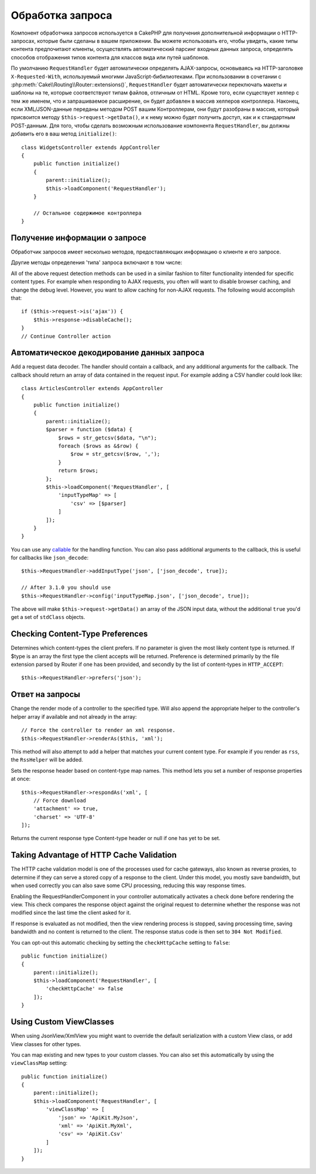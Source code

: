 Обработка запроса
#################

.. php:class:: RequestHandlerComponent(ComponentCollection $collection, array $config = [])

Компонент обработчика запросов используется в CakePHP для получения
дополнительной информации о HTTP-запросах, которые были сделаны в вашем
приложении. Вы можете использовать его, чтобы увидеть, какие типы контента
предпочитают клиенты, осуществлять автоматический парсинг входных данных
запроса, определять способов отображения типов контента для классов вида
или путей шаблонов.

По умолчанию ``RequestHandler`` будет автоматически определять AJAX-запросы,
основываясь на HTTP-заголовке ``X-Requested-With``, используемый многими
JavaScript-бибилиотеками. При использовании в сочетании с 
:php:meth:`Cake\\Routing\\Router::extensions()`, ``RequestHandler`` будет
автоматически переключать макеты и шаблоны на те, которые соответствуют типам
файлов, отличным от HTML. Кроме того, если существует хелпер с тем же именем,
что и запрашиваемое расширение, он будет добавлен в массив хелперов контроллера.
Наконец, если XML/JSON-данные переданы методом POST вашим Контроллерам, они
будут разобраны в массив, который присвоится методу
``$this->request->getData()``, и к нему можно будет получить доступ, как и к
стандартным POST-данным. Для того, чтобы сделать возможным использование
компонента ``RequestHandler``, вы должны добавить его в ваш метод
``initialize()``::

    class WidgetsController extends AppController
    {
        public function initialize()
        {
            parent::initialize();
            $this->loadComponent('RequestHandler');
        }

        // Остальное содержимое контроллера
    }

Получение информации о запросе
==============================

Обработчик запросов имеет несколько методов, предоставляющих информацию
о клиенте и его запросе.

.. php:method:: accepts($type = null)

    ``$type`` может быть строкой, либо массивом, либо ``null``. Если
    будет строка, ``accepts()`` вернет ``true``, если клиент примет
    тип содержимого. Если указан массив, ``accepts()`` вернет
    ``true``, если один любой из типов содержимого будет принят
    клиентом. Если будет ``null``, будет возвращен массив типов
    содержимого, принимаемых клиентом. Например::

        class ArticlesController extends AppController
        {

            public function initialize()
            {
                parent::initialize();
                $this->loadComponent('RequestHandler');
            }

            public function beforeFilter(Event $event)
            {
                if ($this->RequestHandler->accepts('html')) {
                    // Выполнить код только если клиент принимает HTML (text/html)
                    // в качестве ответа.
                } elseif ($this->RequestHandler->accepts('xml')) {
                    // Выполняет только XML-код
                }
                if ($this->RequestHandler->accepts(['xml', 'rss', 'atom'])) {
                    // Выполнить код, если клиент принимает любой из типов: XML, RSS
                    // или Atom.
                }
            }
        }

Другие методы определения 'типа' запроса включают в том числе:

.. php:method:: isXml()

    Возвращает ``true`` если текущий запрос принимает XML в качестве ответа.

.. php:method:: isRss()

    Возвращает ``true`` если текущий запрос принимает RSS в качестве ответа.

.. php:method:: isAtom()

    Возвращает ``true`` если текущий запрос принимает Atom в качестве ответа,
    в противном случае возвращает ``false``.

.. php:method:: isMobile()

    Возвращает ``true``, если строка user agent совпадает с мобильным
    веб-браузером или если клиент принимает WAP-контент. Поддерживаемые
    строки мобильных User Agent:

    -  Android
    -  AvantGo
    -  BlackBerry
    -  DoCoMo
    -  Fennec
    -  iPad
    -  iPhone
    -  iPod
    -  J2ME
    -  MIDP
    -  NetFront
    -  Nokia
    -  Opera Mini
    -  Opera Mobi
    -  PalmOS
    -  PalmSource
    -  portalmmm
    -  Plucker
    -  ReqwirelessWeb
    -  SonyEricsson
    -  Symbian
    -  UP.Browser
    -  webOS
    -  Windows CE
    -  Windows Phone OS
    -  Xiino

.. php:method:: isWap()

    Returns ``true`` if the client accepts WAP content.

All of the above request detection methods can be used in a similar
fashion to filter functionality intended for specific content
types. For example when responding to AJAX requests, you often will
want to disable browser caching, and change the debug level.
However, you want to allow caching for non-AJAX requests. The
following would accomplish that::

        if ($this->request->is('ajax')) {
            $this->response->disableCache();
        }
        // Continue Controller action

Автоматическое декодирование данных запроса
===========================================

Add a request data decoder. The handler should contain a callback, and any
additional arguments for the callback. The callback should return
an array of data contained in the request input. For example adding a CSV
handler could look like::

    class ArticlesController extends AppController
    {
        public function initialize()
        {
            parent::initialize();
            $parser = function ($data) {
                $rows = str_getcsv($data, "\n");
                foreach ($rows as &$row) {
                    $row = str_getcsv($row, ',');
                }
                return $rows;
            };
            $this->loadComponent('RequestHandler', [
                'inputTypeMap' => [
                    'csv' => [$parser]
                ]
            ]);
        }
    }

You can use any `callable <http://php.net/callback>`_ for the handling function.
You can also pass additional arguments to the callback, this is useful for
callbacks like ``json_decode``::

    $this->RequestHandler->addInputType('json', ['json_decode', true]);

    // After 3.1.0 you should use
    $this->RequestHandler->config('inputTypeMap.json', ['json_decode', true]);

The above will make ``$this->request->getData()`` an array of the JSON input data,
without the additional ``true`` you'd get a set of ``stdClass`` objects.

.. deprecated:: 3.1.0
    As of 3.1.0 the ``addInputType()`` method is deprecated. You should use
    ``config()`` to add input types at runtime.

Checking Content-Type Preferences
=================================

.. php:method:: prefers($type = null)

Determines which content-types the client prefers. If no parameter
is given the most likely content type is returned. If $type is an
array the first type the client accepts will be returned.
Preference is determined primarily by the file extension parsed by
Router if one has been provided, and secondly by the list of
content-types in ``HTTP_ACCEPT``::

    $this->RequestHandler->prefers('json');

Ответ на запросы
================

.. php:method:: renderAs($controller, $type)

Change the render mode of a controller to the specified type. Will
also append the appropriate helper to the controller's helper array
if available and not already in the array::

    // Force the controller to render an xml response.
    $this->RequestHandler->renderAs($this, 'xml');

This method will also attempt to add a helper that matches your current content
type. For example if you render as ``rss``, the ``RssHelper`` will be added.

.. php:method:: respondAs($type, $options)

Sets the response header based on content-type map names. This method lets you
set a number of response properties at once::

    $this->RequestHandler->respondAs('xml', [
        // Force download
        'attachment' => true,
        'charset' => 'UTF-8'
    ]);

.. php:method:: responseType()

Returns the current response type Content-type header or null if one has yet to
be set.

Taking Advantage of HTTP Cache Validation
=========================================

The HTTP cache validation model is one of the processes used for cache
gateways, also known as reverse proxies, to determine if they can serve a
stored copy of a response to the client. Under this model, you mostly save
bandwidth, but when used correctly you can also save some CPU processing,
reducing this way response times.

Enabling the RequestHandlerComponent in your controller automatically activates
a check done before rendering the view. This check compares the response object
against the original request to determine whether the response was not modified
since the last time the client asked for it.

If response is evaluated as not modified, then the view rendering process is
stopped, saving processing time, saving bandwidth and no content is returned to
the client. The response status code is then set to ``304 Not Modified``.

You can opt-out this automatic checking by setting the ``checkHttpCache``
setting to ``false``::

    public function initialize()
    {
        parent::initialize();
        $this->loadComponent('RequestHandler', [
            'checkHttpCache' => false
        ]);
    }

Using Custom ViewClasses
========================

When using JsonView/XmlView you might want to override the default serialization
with a custom View class, or add View classes for other types.

You can map existing and new types to your custom classes. You can also set this
automatically by using the ``viewClassMap`` setting::

    public function initialize()
    {
        parent::initialize();
        $this->loadComponent('RequestHandler', [
            'viewClassMap' => [
                'json' => 'ApiKit.MyJson',
                'xml' => 'ApiKit.MyXml',
                'csv' => 'ApiKit.Csv'
            ]
        ]);
    }

.. deprecated:: 3.1.0
    As of 3.1.0 the ``viewClassMap()`` method is deprecated. You should use
    ``config()`` to change the viewClassMap at runtime.

.. meta::
    :title lang=ru: Обработка запроса
    :keywords lang=ru: handler component,библиотеки javascript,public components,null returns,model data,данные запроса,content types,расширения файлов,ajax,meth,content type,массив,conjunction,cakephp,insight,php
